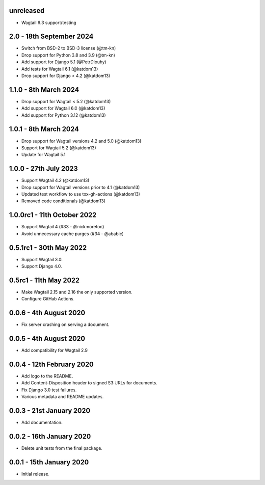 unreleased
----------

- Wagtail 6.3 support/testing


2.0 - 18th September 2024
-------------------------

* Switch from BSD-2 to BSD-3 license (@tm-kn)
* Drop support for Python 3.8 and 3.9 (@tm-kn)
* Add support for Django 5.1 (@PetrDlouhy)
* Add tests for Wagtail 6.1 (@katdom13)
* Drop support for Django < 4.2 (@katdom13)

1.1.0 - 8th March 2024
----------------------
* Drop support for Wagtail < 5.2 (@katdom13)
* Add support for Wagtail 6.0 (@katdom13)
* Add support for Python 3.12 (@katdom13)

1.0.1 - 8th March 2024
----------------------
* Drop support for Wagtail versions 4.2 and 5.0 (@katdom13)
* Support for Wagtail 5.2 (@katdom13)
* Update for Wagtail 5.1

1.0.0 - 27th July 2023
----------------------
* Support Wagtail 4.2 (@katdom13)
* Drop support for Wagtail versions prior to 4.1 (@katdom13)
* Updated test workflow to use tox-gh-actions (@katdom13)
* Removed code conditionals (@katdom13)

1.0.0rc1 - 11th October 2022
----------------------------
* Support Wagtail 4 (#33 - @nickmoreton)
* Avoid unnecessary cache purges (#34 - @ababic)

0.5.1rc1 - 30th May 2022
------------------------
* Support Wagtail 3.0.
* Support Django 4.0.

0.5rc1 - 11th May 2022
-----------------------

* Make Wagtail 2.15 and 2.16 the only supported version.
* Configure GitHub Actions.

0.0.6 - 4th August 2020
-----------------------
* Fix server crashing on serving a document.

0.0.5 - 4th August 2020
-----------------------
* Add compatibility for Wagtail 2.9

0.0.4 - 12th February 2020
--------------------------
* Add logo to the README.
* Add Content-Disposition header to signed S3 URLs for documents.
* Fix Django 3.0 test failures.
* Various metadata and README updates.

0.0.3 - 21st January 2020
-------------------------

* Add documentation.

0.0.2 - 16th January 2020
-------------------------

* Delete unit tests from the final package.

0.0.1 - 15th January 2020
-------------------------

* Initial release.
